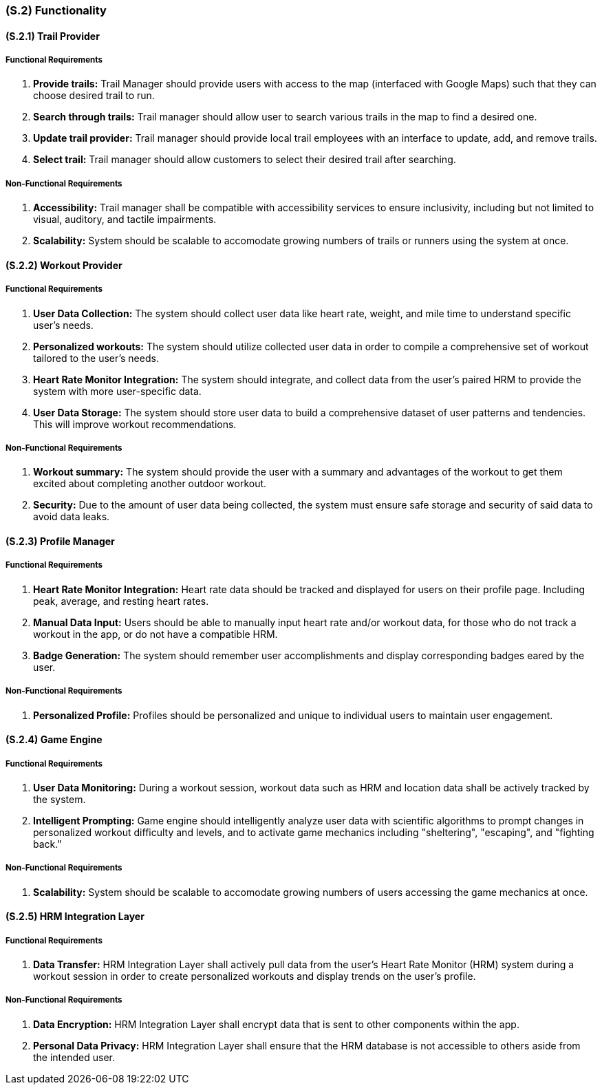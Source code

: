 [#s2,reftext=S.2]
=== (S.2) Functionality

ifdef::env-draft[]
TIP: _**This is the bulk of the System book, describing elements of functionality (behaviors)**. This chapter corresponds to the traditional view of requirements as defining "**what the system does**”. It is organized as one section, S.2.n, for each of the components identified in <<s1>>, describing the corresponding behaviors (functional and non-functional properties)._  <<BM22>>
endif::[]


==== (S.2.1) Trail Provider
===== Functional Requirements
. [[F211]] **Provide trails:** Trail Manager should provide users with access to the map (interfaced with Google Maps) such that they can choose desired trail to run.
. **Search through trails:** Trail manager should allow user to search various trails in the map to find a desired one.
// . **Update trail provider:** Trail manager should provide ACME Run employees with an interface to update, add, and remove trails.
. [[F212]] **Update trail provider:** Trail manager should provide local trail employees with an interface to update, add, and remove trails.
. [[F213]] **Select trail:** Trail manager should allow customers to select their desired trail after searching.

===== Non-Functional Requirements
. [[NF211]] **Accessibility:** Trail manager shall be compatible with accessibility services to ensure inclusivity, including but not limited to visual, auditory, and tactile impairments.
. [[NF212]] **Scalability:** System should be scalable to accomodate growing numbers of trails or runners using the system at once.

==== (S.2.2) Workout Provider
===== Functional Requirements
. [[F221]] **User Data Collection:** The system should collect user data like heart rate, weight, and mile time to understand specific user's needs.
. [[F222]] **Personalized workouts:** The system should utilize collected user data in order to compile a comprehensive set of workout tailored to the user's needs.
. [[F223]] **Heart Rate Monitor Integration:** The system should integrate, and collect data from the user's paired HRM to provide the system with more user-specific data.
. [[F224]] **User Data Storage:** The system should store user data to build a comprehensive dataset of user patterns and tendencies. This will improve workout recommendations.

===== Non-Functional Requirements
. [[NF221]] **Workout summary:** The system should provide the user with a summary and advantages of the workout to get them excited about completing another outdoor workout.
. [[NF222]] **Security:** Due to the amount of user data being collected, the system must ensure safe storage and security of said data to avoid data leaks.

==== (S.2.3) Profile Manager
===== Functional Requirements
. [[F231]] **Heart Rate Monitor Integration:** Heart rate data should be tracked and displayed for users on their profile page. Including peak, average, and resting heart rates.
. [[F232]] **Manual Data Input:** Users should be able to manually input heart rate and/or workout data, for those who do not track a workout in the app, or do not have a compatible HRM.
. [[F233]]  **Badge Generation:** The system should remember user accomplishments and display corresponding badges eared by the user.

===== Non-Functional Requirements
. [[NF231]] **Personalized Profile:** Profiles should be personalized and unique to individual users to maintain user engagement.

==== (S.2.4) Game Engine
===== Functional Requirements
. [[F241]] **User Data Monitoring:** During a workout session, workout data such as HRM and location data shall be actively tracked by the system.
. [[F242]]**Intelligent Prompting:** Game engine should intelligently analyze user data with scientific algorithms to prompt changes in personalized workout difficulty and levels, and to activate game mechanics including "sheltering", "escaping", and "fighting back."

===== Non-Functional Requirements
. [[NF241]] **Scalability:** System should be scalable to accomodate growing numbers of users accessing the game mechanics at once. 

==== (S.2.5) HRM Integration Layer
===== Functional Requirements
. [[F251]] **Data Transfer:** HRM Integration Layer shall actively pull data from the user's Heart Rate Monitor (HRM) system during a workout session in order to create personalized workouts and display trends on the user's profile.

===== Non-Functional Requirements
. [[NF251]] **Data Encryption:** HRM Integration Layer shall encrypt data that is sent to other components within the app.
. [[NF252]] **Personal Data Privacy:** HRM Integration Layer shall ensure that the HRM database is not accessible to others aside from the intended user.  
